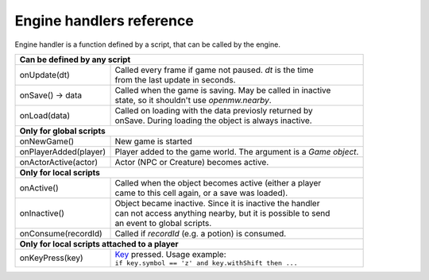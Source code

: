 Engine handlers reference
=========================

Engine handler is a function defined by a script, that can be called by the engine.

+---------------------------------------------------------------------------------------------------------+
| **Can be defined by any script**                                                                        |
+----------------------------------+----------------------------------------------------------------------+
| onUpdate(dt)                     | | Called every frame if game not paused. `dt` is the time            |
|                                  | | from the last update in seconds.                                   |
+----------------------------------+----------------------------------------------------------------------+
| onSave() -> data                 | | Called when the game is saving. May be called in inactive          |
|                                  | | state, so it shouldn't use `openmw.nearby`.                        |
+----------------------------------+----------------------------------------------------------------------+
| onLoad(data)                     | | Called on loading with the data previosly returned by              |
|                                  | | onSave. During loading the object is always inactive.              |
+----------------------------------+----------------------------------------------------------------------+
| **Only for global scripts**                                                                             |
+----------------------------------+----------------------------------------------------------------------+
| onNewGame()                      | New game is started                                                  |
+----------------------------------+----------------------------------------------------------------------+
| onPlayerAdded(player)            | Player added to the game world. The argument is a `Game object`.     |
+----------------------------------+----------------------------------------------------------------------+
| onActorActive(actor)             | Actor (NPC or Creature) becomes active.                              |
+----------------------------------+----------------------------------------------------------------------+
| **Only for local scripts**                                                                              |
+----------------------------------+----------------------------------------------------------------------+
| onActive()                       | | Called when the object becomes active (either a player             |
|                                  | | came to this cell again, or a save was loaded).                    |
+----------------------------------+----------------------------------------------------------------------+
| onInactive()                     | | Object became inactive. Since it is inactive the handler           |
|                                  | | can not access anything nearby, but it is possible to send         |
|                                  | | an event to global scripts.                                        |
+----------------------------------+----------------------------------------------------------------------+
| onConsume(recordId)              | | Called if `recordId` (e.g. a potion) is consumed.                  |
+----------------------------------+----------------------------------------------------------------------+
| **Only for local scripts attached to a player**                                                         |
+----------------------------------+----------------------------------------------------------------------+
| onKeyPress(key)                  | | `Key <openmw_core.html##(KeyboardEvent)>`_ pressed. Usage example: |
|                                  | | ``if key.symbol == 'z' and key.withShift then ...``                |
+----------------------------------+----------------------------------------------------------------------+


